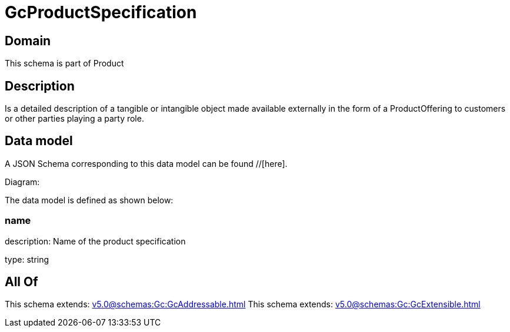 = GcProductSpecification

[#domain]
== Domain

This schema is part of Product

[#description]
== Description
Is a detailed description of a tangible or intangible object made available externally in the form of a ProductOffering to customers or other parties playing a party role.


[#data_model]
== Data model

A JSON Schema corresponding to this data model can be found //[here].

Diagram:


The data model is defined as shown below:


=== name
description: Name of the product specification

type: string


[#all_of]
== All Of

This schema extends: xref:v5.0@schemas:Gc:GcAddressable.adoc[]
This schema extends: xref:v5.0@schemas:Gc:GcExtensible.adoc[]
